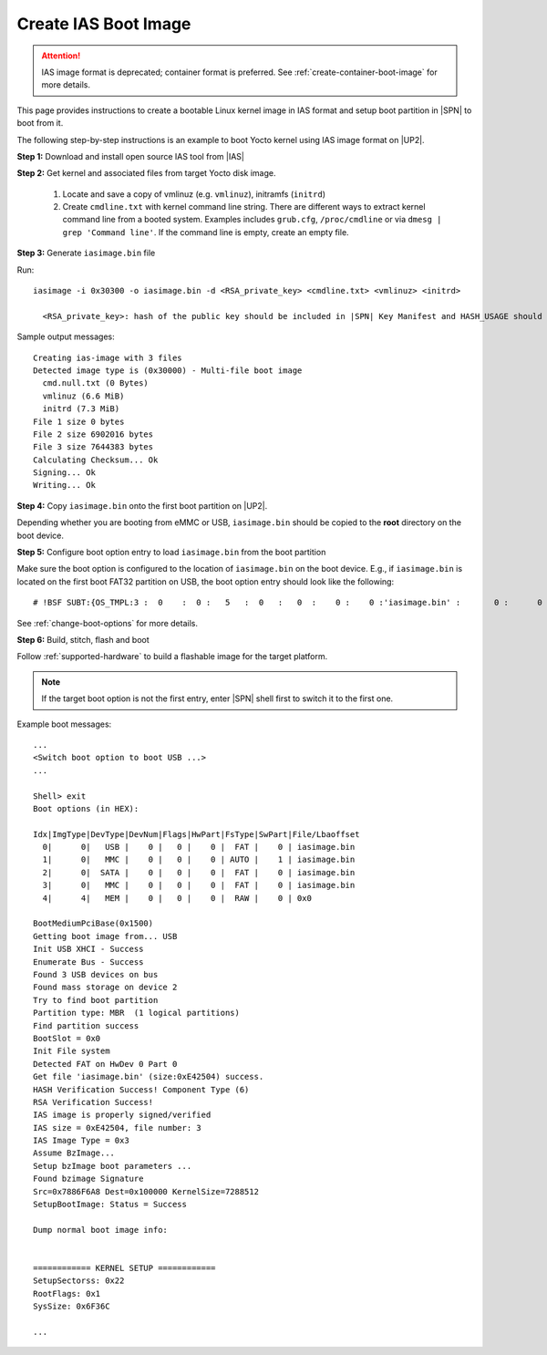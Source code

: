 .. _create-ias-boot-image:

Create IAS Boot Image
----------------------

.. attention:: IAS image format is deprecated; container format is preferred. See :ref:`create-container-boot-image` for more details.

This page provides instructions to create a bootable Linux kernel image in IAS format and setup boot partition in |SPN| to boot from it.


The following step-by-step instructions is an example to boot Yocto kernel using IAS image format on |UP2|.


**Step 1:** Download and install open source IAS tool from |IAS|

.. |IAS| raw:: html

   <a href="https://github.com/intel/iasimage" target="_blank">here</a>


**Step 2:** Get kernel and associated files from target Yocto disk image.

 1. Locate and save a copy of vmlinuz (e.g. ``vmlinuz``), initramfs (``initrd``)

 2. Create ``cmdline.txt`` with kernel command line string. There are different ways to extract kernel command line from a booted system. Examples includes ``grub.cfg``, ``/proc/cmdline`` or via ``dmesg | grep 'Command line'``. If the command line is empty, create an empty file.

**Step 3:** Generate ``iasimage.bin`` file

Run::

  iasimage -i 0x30300 -o iasimage.bin -d <RSA_private_key> <cmdline.txt> <vmlinuz> <initrd>

    <RSA_private_key>: hash of the public key should be included in |SPN| Key Manifest and HASH_USAGE should be set to 'PUBKEY_OS' during |SPN| build.

Sample output messages::

    Creating ias-image with 3 files
    Detected image type is (0x30000) - Multi-file boot image
      cmd.null.txt (0 Bytes)
      vmlinuz (6.6 MiB)
      initrd (7.3 MiB)
    File 1 size 0 bytes
    File 2 size 6902016 bytes
    File 3 size 7644383 bytes
    Calculating Checksum... Ok
    Signing... Ok
    Writing... Ok


**Step 4:** Copy ``iasimage.bin`` onto the first boot partition on |UP2|.

Depending whether you are booting from eMMC or USB, ``iasimage.bin`` should be copied to the **root** directory on the boot device.

**Step 5:** Configure boot option entry to load ``iasimage.bin`` from the boot partition

Make sure the boot option is configured to the location of ``iasimage.bin`` on the boot device. E.g., if ``iasimage.bin`` is located on the first boot FAT32 partition on USB, the boot option entry should look like the following::

  # !BSF SUBT:{OS_TMPL:3 :  0    :  0 :   5   :  0   :   0  :    0 :    0 :'iasimage.bin' :       0 :      0 :     0         :     0   :  0     :     0         :     8   :   0    }

See :ref:`change-boot-options` for more details.


**Step 6:** Build, stitch, flash and boot

Follow :ref:`supported-hardware` to build a flashable image for the target platform.

.. note:: If the target boot option is not the first entry, enter |SPN| shell first to switch it to the first one.

Example boot messages::

    ...
    <Switch boot option to boot USB ...>
    ...

    Shell> exit
    Boot options (in HEX):

    Idx|ImgType|DevType|DevNum|Flags|HwPart|FsType|SwPart|File/Lbaoffset
      0|      0|   USB |    0 |   0 |    0 |  FAT |    0 | iasimage.bin
      1|      0|   MMC |    0 |   0 |    0 | AUTO |    1 | iasimage.bin
      2|      0|  SATA |    0 |   0 |    0 |  FAT |    0 | iasimage.bin
      3|      0|   MMC |    0 |   0 |    0 |  FAT |    0 | iasimage.bin
      4|      4|   MEM |    0 |   0 |    0 |  RAW |    0 | 0x0

    BootMediumPciBase(0x1500)
    Getting boot image from... USB
    Init USB XHCI - Success
    Enumerate Bus - Success
    Found 3 USB devices on bus
    Found mass storage on device 2
    Try to find boot partition
    Partition type: MBR  (1 logical partitions)
    Find partition success
    BootSlot = 0x0
    Init File system
    Detected FAT on HwDev 0 Part 0
    Get file 'iasimage.bin' (size:0xE42504) success.
    HASH Verification Success! Component Type (6)
    RSA Verification Success!
    IAS image is properly signed/verified
    IAS size = 0xE42504, file number: 3
    IAS Image Type = 0x3
    Assume BzImage...
    Setup bzImage boot parameters ...
    Found bzimage Signature
    Src=0x7886F6A8 Dest=0x100000 KernelSize=7288512
    SetupBootImage: Status = Success

    Dump normal boot image info:


    ============ KERNEL SETUP ============
    SetupSectorss: 0x22
    RootFlags: 0x1
    SysSize: 0x6F36C

    ...





